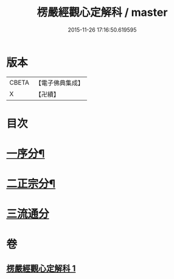 #+TITLE: 楞嚴經觀心定解科 / master
#+DATE: 2015-11-26 17:16:50.619595
* 版本
 |     CBETA|【電子佛典集成】|
 |         X|【卍續】    |

* 目次
* [[file:KR6j0712_001.txt::001-0558a4][一序分¶]]
* [[file:KR6j0712_001.txt::001-0558a45][二正宗分¶]]
* [[file:KR6j0712_001.txt::0584a70][三流通分]]
* 卷
** [[file:KR6j0712_001.txt][楞嚴經觀心定解科 1]]
